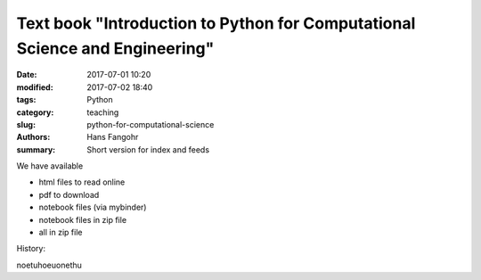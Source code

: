 Text book "Introduction to Python for Computational Science and Engineering"
############################################################################

:date: 2017-07-01 10:20
:modified: 2017-07-02 18:40
:tags: Python
:category: teaching
:slug: python-for-computational-science
:authors: Hans Fangohr
:summary: Short version for index and feeds


We have available

- html files to read online

- pdf to download

- notebook files (via mybinder)

- notebook files in zip file

- all in zip file

History:

noetuhoeuonethu
